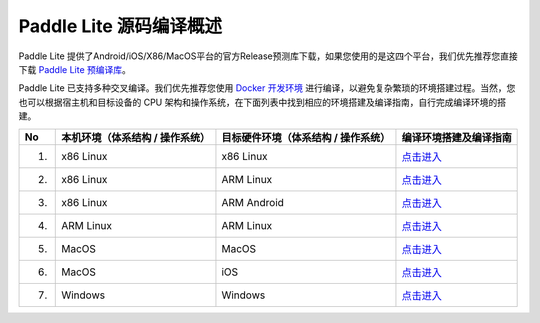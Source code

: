 .. role:: raw-html-m2r(raw)
   :format: html


Paddle Lite 源码编译概述
======================================================
Paddle Lite 提供了Android/iOS/X86/MacOS平台的官方Release预测库下载，如果您使用的是这四个平台，我们优先推荐您直接下载 `Paddle Lite 预编译库 <https://paddle-lite.readthedocs.io/zh/develop/quick_start/release_lib.html>`_。

Paddle Lite 已支持多种交叉编译。我们优先推荐您使用 `Docker 开发环境 <../>`_ 进行编译，以避免复杂繁琐的环境搭建过程。当然，您也可以根据宿主机和目标设备的 CPU 架构和操作系统，在下面列表中找到相应的环境搭建及编译指南，自行完成编译环境的搭建。

.. list-table::
   :header-rows: 1

   * - No
     - 本机环境（体系结构 / 操作系统）
     - 目标硬件环境（体系结构 / 操作系统）
     - 编译环境搭建及编译指南
   * - 1.
     - x86 Linux
     - x86 Linux
     - `点击进入 <../>`_
   * - 2.
     - x86 Linux
     - ARM Linux
     - `点击进入 <../>`_
   * - 3.
     - x86 Linux
     - ARM Android
     - `点击进入 <../>`_
   * - 4.
     - ARM Linux
     - ARM Linux
     - `点击进入 <../>`_
   * - 5.
     - MacOS
     - MacOS
     - `点击进入 <../>`_
   * - 6.
     - MacOS
     - iOS
     - `点击进入 <../>`_
   * - 7.
     - Windows
     - Windows
     - `点击进入 <../>`_
